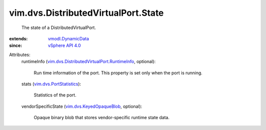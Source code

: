 .. _vSphere API 4.0: ../../../vim/version.rst#vimversionversion5

.. _vmodl.DynamicData: ../../../vmodl/DynamicData.rst

.. _vim.dvs.PortStatistics: ../../../vim/dvs/PortStatistics.rst

.. _vim.dvs.KeyedOpaqueBlob: ../../../vim/dvs/KeyedOpaqueBlob.rst

.. _vim.dvs.DistributedVirtualPort.RuntimeInfo: ../../../vim/dvs/DistributedVirtualPort/RuntimeInfo.rst


vim.dvs.DistributedVirtualPort.State
====================================
  The state of a DistributedVirtualPort.
:extends: vmodl.DynamicData_
:since: `vSphere API 4.0`_

Attributes:
    runtimeInfo (`vim.dvs.DistributedVirtualPort.RuntimeInfo`_, optional):

       Run time information of the port. This property is set only when the port is running.
    stats (`vim.dvs.PortStatistics`_):

       Statistics of the port.
    vendorSpecificState (`vim.dvs.KeyedOpaqueBlob`_, optional):

       Opaque binary blob that stores vendor-specific runtime state data.
